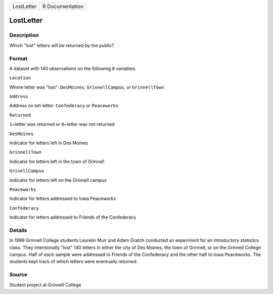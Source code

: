 +--------------+-------------------+
| LostLetter   | R Documentation   |
+--------------+-------------------+

LostLetter
----------

Description
~~~~~~~~~~~

Which "lost" letters will be returned by the public?

Format
~~~~~~

A dataset with 140 observations on the following 8 variables.

``Location``

Where letter was "lost": ``DesMoines``, ``GrinnellCampus``, or
``GrinnellTown``

``Address``

Address on teh letter: ``Confederacy`` or ``Peaceworks``

``Returned``

``1``\ =letter was returned or ``0``\ =letter was not returned

``DesMoines``

Indicator for letters left in Des Moines

``GrinnellTown``

Indicator for letters left in the town of Grinnell

``GrinellCampus``

Indicator for letters left on the Grinnell campus

``Peaceworks``

Indicator for letters addressed to Iowa Peaceworks

``Confederacy``

Indicator for letters addressed to Friends of the Confederacy

Details
~~~~~~~

In 1999 Grinnell College students Laurelin Muir and Adam Gratch
conducted an experiment for an introductory statistics class. They
intentionally "lost" 140 letters in either the city of Des Moines, the
town of Grinnell, or on the Grinnell College campus. Half of each sample
were addressed to Friends of the Confederacy and the other half to Iowa
Peaceworks. The students kept track of which letters were eventually
returned.

Source
~~~~~~

Student project at Grinnell College
